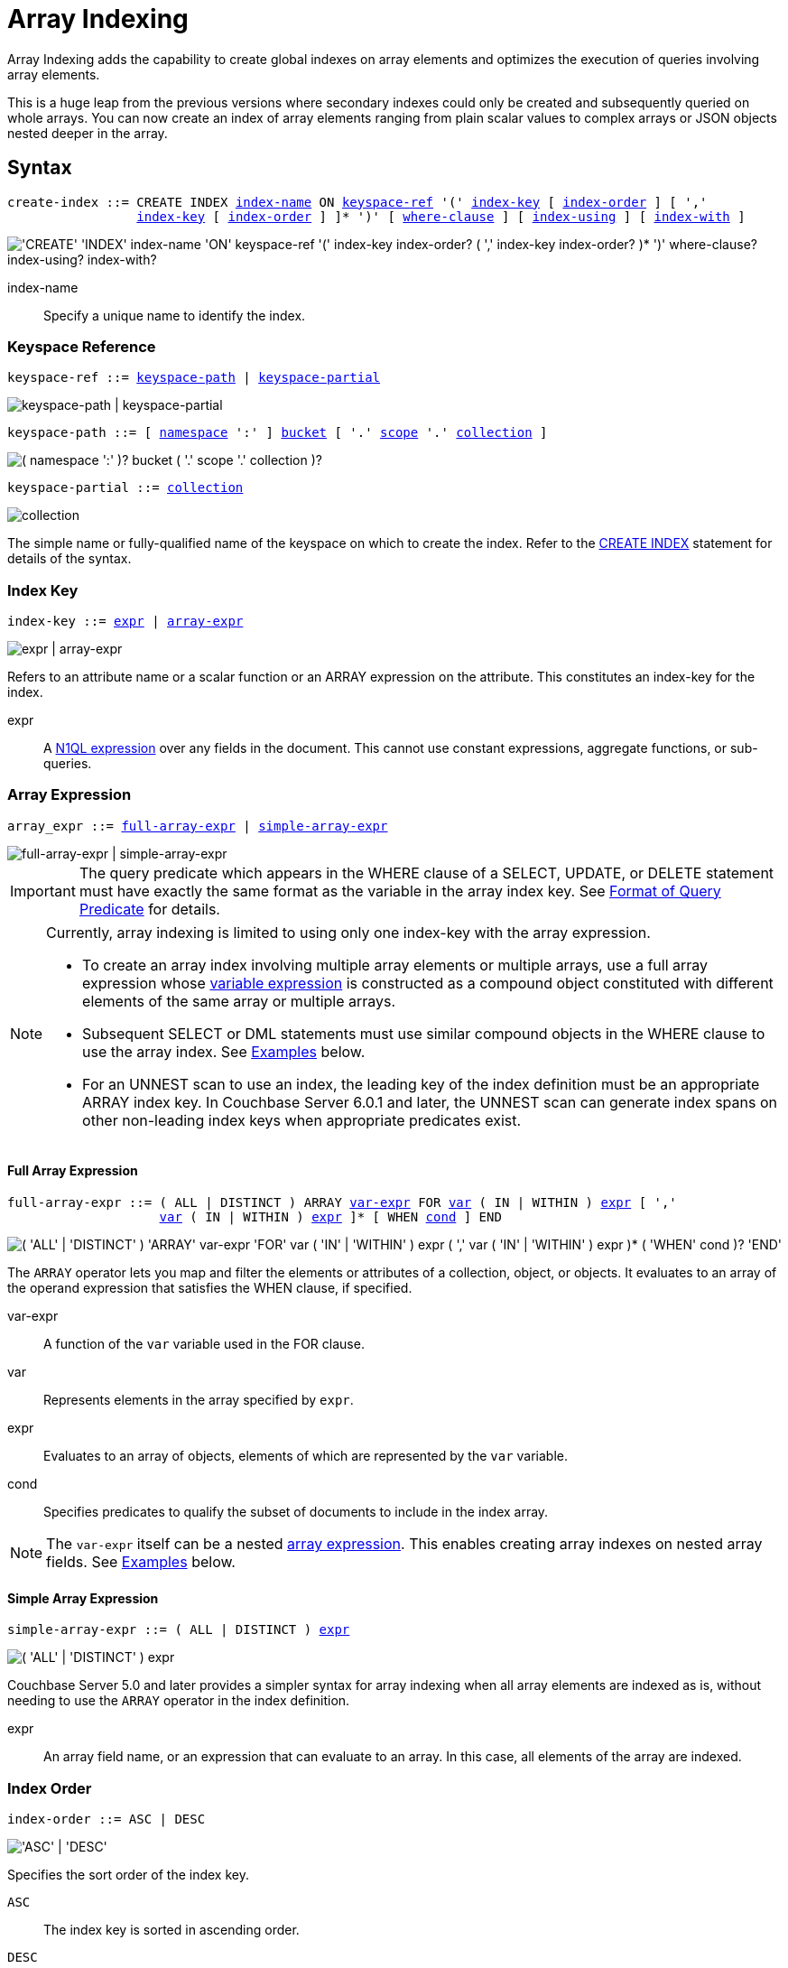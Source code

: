 = Array Indexing
:description: Array Indexing adds the capability to create global indexes on array elements and optimizes the execution of queries involving array elements.
:imagesdir: ../../assets/images

:logical-hierarchy: xref:n1ql-intro/sysinfo.adoc#logical-hierarchy
:expression: xref:n1ql-language-reference/index.adoc
:createindex: xref:n1ql-language-reference/createindex.adoc
:keyspace-ref: {createindex}#keyspace-ref
:install-sample-buckets: xref:manage:manage-settings/install-sample-buckets.adoc
:covering-indexes: xref:indexes:covering-indexes.adoc
:use-index-clause: xref:n1ql-language-reference/hints.adoc#use-index-clause

{description}

This is a huge leap from the previous versions where secondary indexes could only be created and subsequently queried on whole arrays.
You can now create an index of array elements ranging from plain scalar values to complex arrays or JSON objects nested deeper in the array.

== Syntax

[subs="normal"]
----
create-index ::= CREATE INDEX <<index-name>> ON <<keyspace-ref>> '(' <<index-key>> [ <<index-order>> ] [ ','
                 <<index-key>> [ <<index-order>> ] ]* ')' [ <<where-clause>> ] [ <<index-using>> ] [ <<index-with>> ]
----

image::n1ql-language-reference/create-index-array.png["'CREATE' 'INDEX' index-name 'ON' keyspace-ref '(' index-key index-order? ( ',' index-key index-order? )* ')' where-clause? index-using? index-with?"]

[[index-name,index-name]]
index-name:: Specify a unique name to identify the index.

[[keyspace-ref,keyspace-ref]]
=== Keyspace Reference

[subs="normal"]
----
keyspace-ref ::= <<keyspace-path>> | <<keyspace-partial>>
----

image::n1ql-language-reference/keyspace-ref.png["keyspace-path | keyspace-partial"]

[#keyspace-path,reftext="keyspace-path",subs="normal"]
----
keyspace-path ::= [ {logical-hierarchy}[namespace] ':' ] {logical-hierarchy}[bucket] [ '.' {logical-hierarchy}[scope] '.' {logical-hierarchy}[collection] ]
----

image::n1ql-language-reference/keyspace-path.png["( namespace ':' )? bucket ( '.' scope '.' collection )?"]

[#keyspace-partial,reftext="keyspace-partial",subs="normal"]
----
keyspace-partial ::= {logical-hierarchy}[collection]
----

image::n1ql-language-reference/keyspace-partial.png["collection"]

The simple name or fully-qualified name of the keyspace on which to create the index.
Refer to the {keyspace-ref}[CREATE INDEX] statement for details of the syntax.

[[index-key,index-key]]
=== Index Key

[subs="normal"]
----
index-key ::= <<index-key-args,expr>> | <<array-expr>>
----

image::n1ql-language-reference/index-key.png["expr | array-expr"]

Refers to an attribute name or a scalar function or an ARRAY expression on the attribute.
This constitutes an index-key for the index.

[[index-key-args]]
expr::
A {expression}[N1QL expression] over any fields in the document.
This cannot use constant expressions, aggregate functions, or sub-queries.

[[array-expr,array-expr]]
=== Array Expression

[subs="normal"]
----
array_expr ::= <<full-array-expr>> | <<simple-array-expr>>
----

image::n1ql-language-reference/array-expr.png["full-array-expr | simple-array-expr"]

[IMPORTANT]
====
The query predicate which appears in the WHERE clause of a SELECT, UPDATE, or DELETE statement must have exactly the same format as the variable in the array index key.
See <<query-predicate-format>> for details.
====

[NOTE]
====
Currently, array indexing is limited to using only one index-key with the array expression.

* To create an array index involving multiple array elements or multiple arrays, use a full array expression whose <<full-array-expr-args,variable expression>> is constructed as a compound object constituted with different elements of the same array or multiple arrays.

* Subsequent SELECT or DML statements must use similar compound objects in the WHERE clause to use the array index.
See <<examples>> below.

* For an UNNEST scan to use an index, the leading key of the index definition must be an appropriate ARRAY index key.
In Couchbase Server 6.0.1 and later, the UNNEST scan can generate index spans on other non-leading index keys when appropriate predicates exist.
====

[[full-array-expr,full-array-expr]]
==== Full Array Expression

[subs="normal"]
----
full-array-expr ::= ( ALL | DISTINCT ) ARRAY <<full-array-expr-args,var-expr>> FOR <<full-array-expr-args,var>> ( IN | WITHIN ) <<full-array-expr-args,expr>> [ ','
                    <<full-array-expr-args,var>> ( IN | WITHIN ) <<full-array-expr-args,expr>> ]* [ WHEN <<full-array-expr-args,cond>> ] END
----

image::n1ql-language-reference/full-array-expr.png["( 'ALL' | 'DISTINCT' ) 'ARRAY' var-expr 'FOR' var ( 'IN' | 'WITHIN' ) expr ( ',' var ( 'IN' | 'WITHIN' ) expr )* ( 'WHEN' cond )? 'END'"]

The [.cmd]`ARRAY` operator lets you map and filter the elements or attributes of a collection, object, or objects.
It evaluates to an array of the operand expression that satisfies the WHEN clause, if specified.

[[full-array-expr-args]]
var-expr::
A function of the [.var]`var` variable used in the FOR clause.

var::
Represents elements in the array specified by [.var]`expr`.

expr::
Evaluates to an array of objects, elements of which are represented by the [.var]`var` variable.

cond::
Specifies predicates to qualify the subset of documents to include in the index array.

NOTE: The [.var]`var-expr` itself can be a nested <<array-expr,array expression>>.
This enables creating array indexes on nested array fields.
See <<examples>> below.

[[simple-array-expr,simple-array-expr]]
==== Simple Array Expression

[subs="normal"]
----
simple-array-expr ::= ( ALL | DISTINCT ) <<simple-array-expr-args,expr>>
----

image::n1ql-language-reference/simple-array-expr.png["( 'ALL' | 'DISTINCT' ) expr"]

Couchbase Server 5.0 and later provides a simpler syntax for array indexing when all array elements are indexed as is, without needing to use the `ARRAY` operator in the index definition.

[[simple-array-expr-args]]
expr::
An array field name, or an expression that can evaluate to an array.
In this case, all elements of the array are indexed.

[[index-order,index-order]]
=== Index Order

[subs="normal"]
----
index-order ::= ASC | DESC
----

image::n1ql-language-reference/index-order.png["'ASC' | 'DESC'"]

Specifies the sort order of the index key.

`ASC`::
The index key is sorted in ascending order.

`DESC`::
The index key is sorted in descending order.

This clause is optional; if omitted, the default is `ASC`.

[[where-clause,where-clause]]
=== WHERE Clause

[subs="normal"]
----
where-clause ::= WHERE <<where-clause-args,cond>>
----

image::n1ql-language-reference/where-clause.png["'WHERE' cond"]

[#where-clause-args]
cond::
Specifies WHERE clause predicates to qualify the subset of documents to include in the index.

[[index-using,index-using]]
=== USING Clause

[subs="normal"]
----
index-using ::= USING GSI
----

image::n1ql-language-reference/index-using.png["'USING' 'GSI'"]

The index type for an array index must be Global Secondary Index (GSI).
The `USING GSI` keywords are optional and may be omitted.

[[index-with,index-with]]
=== WITH Clause

[subs="normal"]
----
index-with ::= WITH <<index-with-args,expr>>
----

image::n1ql-language-reference/index-with.png["'WITH' expr"]

Use the WITH clause to specify additional options.

[[index-with-args]]
expr::
An object specifying additional options for the query.

See the {createindex}[CREATE INDEX] statement for more details on the syntax.

[#query-predicate-format]
== Format of Query Predicate

The query predicate which appears in the WHERE clause of a SELECT, UPDATE, or DELETE statement must have exactly the same format as the variable in the array index key.

A SELECT query or DML statement that needs to use the array index can use different variable names in the query from those used in the array index definition.

Consider the following expressions used in a CREATE INDEX statement:

[source,n1ql]
----
DISTINCT ARRAY f(x) FOR x IN expr1 END; -- <1>

DISTINCT ARRAY f(x) FOR x WITHIN expr1 END; -- <2>
----

And the following expressions used in the SELECT statement WHERE clause:

[source,n1ql]
----
ANY x IN expr2 SATISFIES g(x) END; -- <3>

ANY x WITHIN expr2 SATISFIES g(x) END -- <4>
----

The following dependencies must be satisfied for the Query service to consider the array index:

* The index keys used in CREATE INDEX must be used in the WHERE clause.

* [.var]`expr2` in ➂ and ➃ must be equivalent to [.var]`expr1` in ➀ and ➁.
This is a formal notion of equivalence.
For example, if they are the same expressions, or equivalent arithmetic expressions such as `(x+y)` and `(y+x)`.

* If there is a need to index one or more expressions from the ARRAY (the maximum being 32), the [.var]`fx()` expression can be specified as `FLATTEN_KEYS(f1(x) [ASC|DESC], f2(x) [ASC|DESC], . . . )`.
When `FLATTEN_KEYS()` is present, it flattens arguments within the array, as if they were separate index keys; and all subsequent index keys are accordingly moved to the right.
Queries will be sargable and will generate spans.

* [.var]`g(x)` in ➂ and ➃ must be sargable for [.var]`f(x)` in ➀ and ➁.
In other words, if there were a scalar index with key [.var]`f(x)`, then that index would be applicable to the predicate [.var]`g(x)`.
For example, the index key `UPPER(x)` is sargable for the predicate `UPPER(x) LIKE "John%"`.
[.var]`g(x)` in ➂ and ➃ must be sargable for `f(x)`; or, if f(x) is `FLATTEN_KEYS()`, for one of its arguments in ➀ and ➁.

* IN vs. WITHIN: Index key ➀ can be used for query predicate ➂.
Index key ➁ can be used for both query predicates ➂ and ➃.

NOTE: Index key ➁ is strictly more expensive than index key ➀, for both index maintenance and query processing.
Index key ➁ and query predicate ➃ are very powerful.
They can efficiently index and query recursive trees of arbitrary depth.

[#examples]
== Examples

The following examples use the {install-sample-buckets}[travel-sample] bucket that is shipped with Couchbase Server.

[[example-1]]
.Indexing all DISTINCT elements in an array
====
.Index: Create an index on all schedules
[[C1,Index]]
[source,N1QL]
----
CREATE INDEX idx_sched
ON `travel-sample`.inventory.route
( DISTINCT ARRAY v.flight FOR v IN schedule END );
----

.Query: Find the list of scheduled 'UA' flights
[[Q1,Query]]
[source,N1QL]
----
SELECT * FROM `travel-sample`.inventory.route
WHERE ANY v IN schedule SATISFIES v.flight LIKE 'UA%' END;
----
====

[[example-2]]
.Partial index (with WHERE clause) of individual attributes from selected elements (using WHEN clause) of an array
====
.Index: Create an index on flights from San Francisco scheduled in the first 4 days of the week
[[C2,Index]]
[source,N1QL]
----
CREATE INDEX idx_flight_sfo
ON `travel-sample`.inventory.route
( ALL ARRAY v.flight FOR v IN schedule WHEN v.day < 4 END )
WHERE sourceairport = "SFO";
----

.Query: Find the list of scheduled 'UA' flights on day 1
[[Q2,Query]]
[source,N1QL]
----
SELECT * FROM `travel-sample`.inventory.route
WHERE sourceairport = "SFO" -- <1>
AND ANY v IN schedule SATISFIES (v.flight LIKE 'UA%') -- <2>
AND (v.day=1) END; -- <3>
----

In this example, the <<C2>> qualifies for the <<Q2>> because:

<1> The <<Q2>> predicate `sourceairport = "SFO"` matches that of the partial index WHERE clause.
<2> The ANY operator uses the index key `v.flight` on which the <<C2>> is defined.
<3> The ANY-SATISFIES condition `v.day=1` in the <<Q2>> is sargable to that in the index definition WHEN clause `v.day < 4`.
====


[[example-3]]
.Indexing composite elements from the array
====
.Index: Create an index on day and flight from schedule array
[[C3,Index]]
[source,N1QL]
----
CREATE INDEX ixf_sched
  ON `travel-sample`.inventory.route (ALL ARRAY FLATTEN_KEYS(s.day DESC, s.flight)
  FOR s IN schedule
  END,
  sourceairport, destinationairport, stops);
----

.Query A: Find the weekday Delta flights FROM SFO to ATL
[[Q3,Query A]]
[source,N1QL]
----
SELECT META(r).id
  FROM `travel-sample`.inventory.route AS r
  WHERE r.sourceairport = "SFO" -- <1>
    AND r.destinationairport = "ATL" -- <2>
    AND ANY s IN r.schedule SATISFIES s.day BETWEEN 1 AND 5 -- <3>
    AND s.flight LIKE "DL%" END; -- <4>

Partial Explain :

"spans": [
             {
                 "exact": true,
                 "range": [
                     {
                         "high": "5",
                         "inclusion": 3,
                         "index_key": "(`s`.`day`)", -- <3>
                         "low": "1"
                     },
                     {
                         "high": "\"DM\"",
                         "inclusion": 1,
                         "index_key": "(`s`.`flight`)", -- <4>
                         "low": "\"DL\""
                     },
                     {
                         "high": "\"SFO\"",
                         "inclusion": 3,
                         "index_key": "`sourceairport`", -- <1>
                         "low": "\"SFO\""
                     },
                     {
                         "high": "\"ATL\"",
                         "inclusion": 3,
                         "index_key": "`destinationairport`", == <2>
                         "low": "\"ATL\""
                     }

                 ]
             }
         ]
----

In this example, the query is able to use `ixf_sched` index, pass all the predicate information to index scan, and cover the query.

<1> `r.sourceairport = "SFO"` able to match and pass to indexScan.
<2> `r.destinationairport = "ATL"` able to match and pass to indexScan.
<3> ARRAY predicate `s.day BETWEEN 1 AND 5` is able to match and pass to indexScan.
<4> ARRAY predicate `s.flight LIKE "DL%"` is able to match and pass to indexScan.

.Query B: Find the weekday delta flights FROM SFO TO ATL
[[Q3,Query B]]
[source,N1QL]
----
SELECT  s.day, s.flight,r.sourceairport, r.destinationairport, r.stops
FROM `travel-sample`.inventory.route AS r
UNNEST r.schedule AS s
WHERE r.sourceairport = "SFO" AND r.destinationairport = "ATL"
      AND s.day BETWEEN 1 AND 5 AND s.flight LIKE "DL%"
ORDER BY s.day DESC
OFFSET 2
LIMIT 3;
----

In this example, the query again uses `ixf_sched`.
It uses the UNNEST indexScan.
All 4 predicates are pushed to the indexer
The query is covered.
The query uses ORDER, even though it references an array index-key.
It pushes OFFSET and LIMIT to the indexer.

====

[[example-4]]
.Compound array index with individual elements of an array and other non-array fields
====
.Index: Create an index on scheduled flight IDs and number of stops
[[C4,Index]]
[source,N1QL]
----
CREATE INDEX idx_flight_stops
ON `travel-sample`.inventory.route
    ( stops, DISTINCT ARRAY v.flight FOR v IN schedule END );
----

.Query: Find the list of scheduled 'FL' flights that have one or more stops
[[Q4,Query]]
[source,N1QL]
----
SELECT * FROM `travel-sample`.inventory.route
WHERE stops >=1
AND ANY v IN schedule SATISFIES v.flight LIKE 'FL%' END;
----
====

[[example-5]]
.Indexing the individual elements of nest arrays
====
Use the DISTINCT ARRAY clause in a nested fashion to index specific attributes of a document when the array contains other arrays or documents that contain arrays.
For example,

.Update: Create a nested array [.var]`special_flights`
[source,N1QL]
----
UPDATE `travel-sample`.inventory.route
SET schedule[0] = {"day" : 7, "special_flights" :
               [ {"flight" : "AI444", "utc" : "4:44:44"},
                 {"flight" : "AI333", "utc" : "3:33:33"}
               ] }
WHERE destinationairport = "CDG" AND sourceairport = "TLV";
----

.Index I: Create a partial index on a nested array [.var]`special_flights`
[[C5,Index A]]
[source,N1QL]
----
CREATE INDEX idx_nested ON `travel-sample`.inventory.route
    (DISTINCT ARRAY
        (DISTINCT ARRAY y.flight -- <1>
        FOR y IN x.special_flights END)
    FOR x IN schedule END);
----

<1> In this case, the inner ARRAY construct is used as the [.var]`var_expr` for the outer ARRAY construct in the N1QL Syntax above.

.Query A: Use nested ANY operator to use the index
[[Q5,Query A]]
[source,N1QL]
----
SELECT count(*) FROM `travel-sample`.inventory.route
WHERE ANY x in schedule SATISFIES
    (ANY y in x.special_flights SATISFIES y.flight IS NOT NULL END)
END;
----

This query uses `idx_nested`.
This query returns 3 results, as there are 3 routes with special flights.

.Query B: Use UNNEST operators to use the index
[[Q5,Query B]]
[source,N1QL]
----
SELECT count(*) FROM `travel-sample`.inventory.route
UNNEST schedule AS x
UNNEST x.special_flights AS y
WHERE y.flight IS NOT NULL;
----

This query uses `idx_nested`.
It returns 6 results, as there are 3 routes with 2 special flights each.

.Index II: Create a partial index on a nested array [.var]`special_flights`
[[C5,Index B]]
[source,N1QL]
----
CREATE INDEX ixf_sched_nested ON `travel-sample`.inventory.route
    (ALL ARRAY
        (ALL ARRAY FLATTEN_KEYS(s.day, sf.flight)
         FOR sf IN s.special_flights END)
    FOR s IN schedule END);
----

.Query C: Use nested ANY operator to use the index
[[Q5,Query C]]
[source,N1QL]
----
SELECT RAW count(1)
FROM `travel-sample`.inventory.route AS r
WHERE ANY s IN schedule
      SATISFIES (ANY sf IN s.special_flights
                 SATISFIES sf.flight IS NOT NULL AND s.day = 7
                 END)
      END;
----

This query uses `ixf_sched_nested`.
Both predicates are pushed to the indexer.
The query uses nested arrays and predicates from both levels.
The query is covered.

.Query D: Use UNNEST operators to use the index
[[Q5,Query D]]
[source,N1QL]
----
SELECT RAW count(1)
FROM `travel-sample`.inventory.route AS r
UNNEST r.schedule AS s
UNNEST s.special_flights AS sf
WHERE sf.flight IS NOT NULL AND s.day = 7;
----

This query uses `ixf_sched_nested`.
Both predicates are pushed to the indexer.
The query uses nested arrays and predicates from both levels.
The query is covered.
The query uses index aggregation.

====

[[example-6]]
.Array Index with multiple elements of an array
====
.Index: Create an index on [.var]`flight` and [.var]`day` fields in [.var]`schedule`
[[C6,Index]]
[source,N1QL]
----
CREATE INDEX idx_flight_day ON `travel-sample`.inventory.route
    (DISTINCT ARRAY [v.flight, v.day] FOR v IN schedule END);
----

.Query: Find the list of scheduled 'US681' flights on day 2
[[Q6,Query]]
[source,N1QL]
----
SELECT meta().id FROM `travel-sample`.inventory.route
WHERE ANY v in schedule SATISFIES [v.flight, v.day] = ["US681", 2] END;
----
====

[[example-7]]
.Indexing all elements in an array using simplified syntax
====
.Index: Create an index on all schedules using simplified array index syntax
[[C7,Index]]
[source,N1QL]
----
CREATE INDEX idx_sched_simple
ON `travel-sample`.inventory.route (ALL schedule);
----

.Query A: Find details of all route documents matching a specific schedule
[[Q6,Query A]]
[source,N1QL]
----
SELECT * FROM `travel-sample`.inventory.route
WHERE ANY v IN schedule
SATISFIES v = {"day":2, "flight": "US681", "utc": "19:20:00"} END; -- <1>
----

<1> Elements of the schedule array are objects, and hence the right side value of the predicate condition should be a similarly structured object.

.Query B: Find details of all route documents matching a specific schedule
[[Q6,Query B]]
[source,N1QL]
----
SELECT * FROM `travel-sample`.inventory.route t
UNNEST schedule sch
WHERE sch = {"day":2, "flight": "US681", "utc": "19:20:00"};
----

This is a variant of <<Q6>> using UNNEST in the SELECT statement.

.Query C: Alternative with FLATTEN_KEYS of index `ixf_sched`
[[Q7,Query C]]
[source,N1QL]
----
SELECT META(r).id
FROM `travel-sample`.inventory.route AS r
WHERE ANY v IN r.schedule SATISFIES v.day = 2 AND v.flight = "US681" END;
----

This query uses `ixf_sched`.
Both predicates are pushed to the indexer.
The query is covered.
The query-syntax is intuitive, since the multiple fields within the array have not required complex indexing.

====

== Covering Array Index

Covering indexes are an efficient method of using an Index for a particular query, whereby the index itself can completely cover the query in terms of providing all data required for the query.
Basically, it avoids the fetch phase of the query processing and related overhead in fetching the required documents from data-service nodes.
For more details, see {covering-indexes}[Covering Indexes].

Array indexing requires special attention to create covering array indexes.
In general, the array field itself should be included as one of the index keys in the CREATE INDEX definition.
For instance, in <<example-1>>, the <<C1>> does not cover the <<Q1>> because the <<Q1>> projection list includes * which needs to fetch the document from the Data Service.

[[example-8]]
.Covering Array Index
====
.Index I: Creating a Covering Array Index
[[C8,Index I]]
[source,N1QL]
----
CREATE INDEX idx_sched_cover ON `travel-sample`.inventory.route
    (DISTINCT ARRAY v.flight FOR v IN schedule END, schedule);
----

The index keys of an index must be used in the WHERE clause of a DML statement to use the index for that query.
In the SELECT or DML WHERE clause, Covering Array Indexes can be used by the following operators:

* ANY: As shown in <<Q7>> below.
* ANY AND EVERY: As shown in <<Q7A>> (a variant of <<Q7>>) below.

.Query A: Covering Array Index using the ANY clause
[[Q8,Query A]]
[source,N1QL]
----
EXPLAIN SELECT meta().id FROM `travel-sample`.inventory.route
USE INDEX (idx_sched_cover) -- <1>
WHERE ANY v IN schedule SATISFIES v.flight LIKE 'UA%' END;
----

<1> In this example, <<Q7>> needs <<C7>> to cover it because the query predicate refers to the array `schedule` in the ANY operator.

[source,JSON]
.Result
----
[
  {
    "plan": {
      "#operator": "Sequence",
      "~children": [
        {
          "#operator": "DistinctScan",
          "scan": {
            "#operator": "IndexScan3",
            "bucket": "travel-sample",
            "covers": [
              "cover ((distinct (array (`v`.`flight`) for `v` in (`route`.`schedule`) end)))",
              "cover ((`route`.`schedule`))",
              "cover ((meta(`route`).`id`))"
            ],
            "filter": "cover (any `v` in (`route`.`schedule`) satisfies ((`v`.`flight`) like \"UA%\") end)",
            "filter_covers": {
              "cover (any `v` in (`route`.`schedule`) satisfies ((\"UA\" <= (`v`.`flight`)) and ((`v`.`flight`) < \"UB\")) end)": true,
              "cover (any `v` in (`route`.`schedule`) satisfies ((`v`.`flight`) like \"UA%\") end)": true
            },
            "index": "idx_sched_cover",
      ...
          }
        }
      ]
    }
  }
]
----

.Query B: Covering Array Index using the ANY AND EVERY clause
[[Q8,Query B]]
[source,N1QL]
----
EXPLAIN SELECT meta().id FROM `travel-sample`.inventory.route
USE INDEX (idx_sched_cover)
WHERE ANY AND EVERY v IN schedule SATISFIES v.flight LIKE 'UA%' END;
----

[source,JSON]
.Result
----
[
  {
    "plan": {
      "#operator": "Sequence",
      "~children": [
        {
          "#operator": "DistinctScan",
          "scan": {
            "#operator": "IndexScan3",
            "bucket": "travel-sample",
            "covers": [
              "cover ((distinct (array (`v`.`flight`) for `v` in (`route`.`schedule`) end)))",
              "cover ((`route`.`schedule`))",
              "cover ((meta(`route`).`id`))"
            ],
            "filter": "any and every `v` in cover ((`route`.`schedule`)) satisfies ((`v`.`flight`) like \"UA%\") end",
            "index": "idx_sched_cover",
      ...
          }
        }
      ]
    }
  }
]
----

.Query C: Covering Array Index using the UNNEST clause and aliasing
[[Q8,Query C]]
[source,N1QL]
----
EXPLAIN SELECT meta(t).id FROM `travel-sample`.inventory.route t
USE INDEX (idx_sched_cover)
UNNEST schedule v
WHERE v.flight LIKE 'UA%';
----

[source,JSON]
.Result
----
[
  {
    "plan": {
      "#operator": "Sequence",
      "~children": [
        {
          "#operator": "DistinctScan",
          "scan": {
            "#operator": "IndexScan3",
            "as": "t",
            "bucket": "travel-sample",
            "covers": [
              "cover ((distinct (array (`v`.`flight`) for `v` in (`t`.`schedule`) end)))",
              "cover ((`t`.`schedule`))",
              "cover ((meta(`t`).`id`))"
            ],
            "filter": "is_array(cover ((`t`.`schedule`)))",
            "index": "idx_sched_cover",
      ...
          }
        }
      ]
    }
  }
]
----

[NOTE]
--
In this example, <<Q7>> has the following limitation: the collection operator EVERY cannot use array indexes or covering array indexes because the EVERY operator needs to apply the SATISFIES predicate to all elements in the array, including the case where an array has zero elements.

As items cannot be indexed, it is not possible to index MISSING items, so the EVERY operator is evaluated in the N1QL engine and cannot leverage the array index scan.

For example, <<Q7C>> below uses the primary index `def_inventory_route_primary` ignoring the {use-index-clause}[USE INDEX hint] to use the array indexes.
(Note that in this example, <<C7>> defines a DISTINCT array index while <<C7C>> defines an ALL array index, and both are ignored).
--

.Index II: Non-array index with an ALL array index
[[C7C,Index II]]
[source,N1QL]
----
CREATE INDEX idx_sched_cover_all ON `travel-sample`.inventory.route
    (ALL ARRAY v.flight FOR v IN schedule END, schedule);
----

.Query D: Non-array index with an ALL array index
[[Q8,Query D]]
[source,N1QL]
----
EXPLAIN SELECT meta().id FROM `travel-sample`.inventory.route
USE INDEX (idx_sched_cover_all, idx_sched_cover)
WHERE EVERY v IN schedule SATISFIES v.flight LIKE 'UA%' END;
----

[source,JSON]
.Result
----
[
  {
    "plan": {
      "#operator": "Sequence",
      "~children": [
        {
          "#operator": "PrimaryScan3",
          "bucket": "travel-sample",
          "index": "def_inventory_route_primary",
          ...
        }
      ]
    }
  }
]
----
====

== Implicit Covering Array Index

N1QL supports simplified Implicit Covering Array Index syntax in certain cases where the mandatory array index-key requirement is relaxed to create a covering array-index.
This special optimization applies to those queries and DML which have WHERE clause predicates that can be exactly and completely pushed to the indexer during the array index scan.
For example:

[[example-9]]
.ANY operator with an =, <, >, and LIKE predicate in the SATISFIES clause
====
Note that the GSI indexes are tree structures that support exact match and range matches.
And the ANY predicate returns `true` as long as it finds at least one matching item in the index.
Hence, an item found in the index can cover the query.
Furthermore, this is covered by both ALL and DISTINCT array indexes.

.Index: Creating an Implicit Covering Array Index with DISTINCT
[[C9,Index]]
[source,N1QL]
----
CREATE INDEX idx_sched_cover_simple ON `travel-sample`.inventory.route
    (DISTINCT ARRAY v.flight FOR v IN schedule END);
----

.Query: Implicit Covering Array Index using the ANY clause
[[Q9,Query]]
[source,N1QL]
----
EXPLAIN SELECT meta().id FROM `travel-sample`.inventory.route
USE INDEX (idx_sched_cover_simple)
WHERE ANY v IN schedule SATISFIES v.flight LIKE 'UA%' END;
----

[source,JSON]
.Result
----
[
  {
    "plan": {
      "#operator": "Sequence",
      "~children": [
        {
          "#operator": "DistinctScan",
          "scan": {
            "#operator": "IndexScan3",
            "bucket": "travel-sample",
            "covers": [
              "cover ((distinct (array (`v`.`flight`) for `v` in (`route`.`schedule`) end)))",
              "cover ((meta(`route`).`id`))"
            ],
            "filter": "cover (any `v` in (`route`.`schedule`) satisfies ((`v`.`flight`) like \"UA%\") end)",
            "filter_covers": {
              "cover (any `v` in (`route`.`schedule`) satisfies ((\"UA\" <= (`v`.`flight`)) and ((`v`.`flight`) < \"UB\")) end)": true,
              "cover (any `v` in (`route`.`schedule`) satisfies ((`v`.`flight`) like \"UA%\") end)": true
            },
            "index": "idx_sched_cover_simple",
            ...
          }
        }
      ]
    }
  }
]
----
====

[[example-10]]
.UNNEST operator with =, <, >, or LIKE predicate in the WHERE clause
====
This applies to only ALL array indexes because, for such index, all array elements are indexed in the array index, and the UNNEST operation needs all the elements to reconstruct the array.
Note that the array cannot be reconstructed if on DISTINCT elements of the array are indexed.

In this example, <<Q8A>> can be covered with the ALL index [.var]`idx_sched_cover_simple_all` defined by the <<C8A>>, but <<Q8B>> is not covered when using the DISTINCT index [.var]`idx_sched_cover_simple` defined by the <<C8>> in <<example-8>>.

.Index: UNNEST covered with the ALL index
[[C10,Index]]
[source,N1QL]
----
CREATE INDEX idx_sched_cover_simple_all ON `travel-sample`.inventory.route
    (ALL ARRAY v.flight FOR v IN schedule END);
----

.Query A: UNNEST covered with the ALL index
[[Q8A,Query A]]
[source,N1QL]
----
EXPLAIN SELECT meta(t).id FROM `travel-sample`.inventory.route t
USE INDEX (idx_sched_cover_simple_all)
UNNEST schedule v
WHERE v.flight LIKE 'UA%';
----

[source,JSON]
.Result
----
[
  {
    "plan": {
      "#operator": "Sequence",
      "~children": [
        {
          "#operator": "IndexScan3",
          "as": "t",
          "bucket": "travel-sample",
          "covers": [
            "cover ((`v`.`flight`))",
            "cover ((meta(`t`).`id`))"
          ],
          "filter": "cover (is_array((`t`.`schedule`)))",
          "filter_covers": {
            "cover (((`t`.`schedule`) < {}))": true,
            "cover (([] <= (`t`.`schedule`)))": true,
            "cover (is_array((`t`.`schedule`)))": true
          },
          "index": "idx_sched_cover_simple_all",
          "index_id": "de0704c3fdb45b07",
          "keyspace": "route",
          "namespace": "default",
          "scope": "inventory",
          "spans": [
            {
              "exact": true,
              "range": [
                {
                  "high": "\"UB\"",
                  "inclusion": 1,
                  "low": "\"UA\""
                }
              ]
            }
          ],
          "using": "gsi"
        },
...
      ]
    }
  }
]
----

.Query B: UNNEST not covered when using the DISTINCT index
[[Q11,Query B]]
[source,N1QL]
----
EXPLAIN SELECT meta(t).id FROM `travel-sample`.inventory.route t
USE INDEX (idx_sched_cover_simple)
UNNEST schedule v
WHERE v.flight LIKE 'UA%';
----

[source,JSON]
.Result
----
[
  {
    "plan": {
      "#operator": "Sequence",
      "~children": [
        {
          "#operator": "DistinctScan",
          "scan": {
            "#operator": "IndexScan3",
            "as": "t",
            "bucket": "travel-sample",
            "index": "idx_sched_cover_simple",
            "index_id": "198a2bc8b0a3ea55",
            "index_projection": {
              "primary_key": true
            },
            "keyspace": "route",
            "namespace": "default",
            "scope": "inventory",
            "spans": [
              {
                "exact": true,
                "range": [
                  {
                    "high": "\"UB\"",
                    "inclusion": 1,
                    "low": "\"UA\""
                  }
                ]
              }
            ],
            "using": "gsi"
          }
...
        }
      ]
    }
  }
]
----
====

== Summary

The following table summarizes N1QL-supported collection operators in the DML WHERE clause for different kinds of array index features:

.N1QL-supported collection operators
[cols=4*^]
|===
| Operator in the SELECT/DML WHERE clause | Array Index | Covering Array Index (with explicit array index-key) | Implicit Covering Array Index (without explicit array index-key)

| *ANY*
| ✓ (both ALL & DISTINCT)
| ✓ (both ALL & DISTINCT)
| ✓ (both ALL & DISTINCT)

| *UNNEST*
| ✓ (only ALL, with array as leading index-key)
| ✓ (only ALL, with array as leading index-key)
| ✓ (only ALL, with array as leading index-key)

| *ANY AND EVERY*
| ✓ (both ALL & DISTINCT)
| ✓ (both ALL & DISTINCT)
| ✘

| *EVERY*
| ✘
| ✘
| ✘
|===

[NOTE]
====
In Couchbase Server 6.5 and later, you can use any arbitrary alias for the right side of an UNNEST -- the alias does not have to be the same as the ARRAY index variable name in order to use that index.
====
